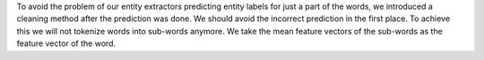 To avoid the problem of our entity extractors predicting entity labels for just a part of the words,
we introduced a cleaning method after the prediction was done.
We should avoid the incorrect prediction in the first place.
To achieve this we will not tokenize words into sub-words anymore.
We take the mean feature vectors of the sub-words as the feature vector of the word.